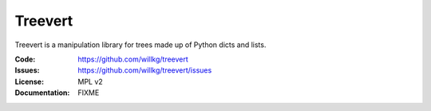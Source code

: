 ========
Treevert
========

Treevert is a manipulation library for trees made up of Python dicts
and lists.

:Code:          https://github.com/willkg/treevert
:Issues:        https://github.com/willkg/treevert/issues
:License:       MPL v2
:Documentation: FIXME
